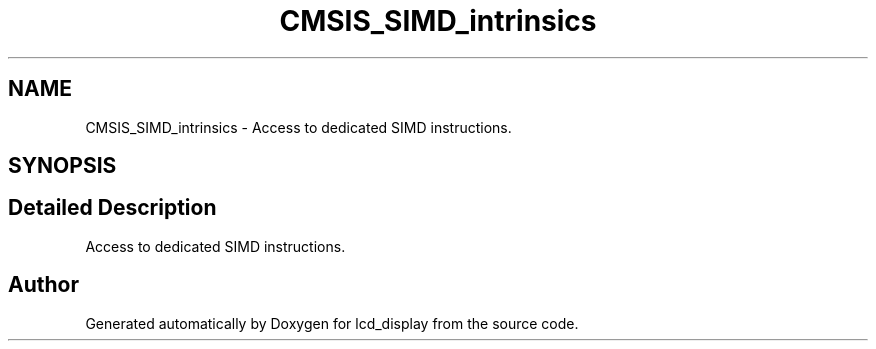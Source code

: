.TH "CMSIS_SIMD_intrinsics" 3 "Thu Oct 29 2020" "lcd_display" \" -*- nroff -*-
.ad l
.nh
.SH NAME
CMSIS_SIMD_intrinsics \- Access to dedicated SIMD instructions\&.  

.SH SYNOPSIS
.br
.PP
.SH "Detailed Description"
.PP 
Access to dedicated SIMD instructions\&. 


.SH "Author"
.PP 
Generated automatically by Doxygen for lcd_display from the source code\&.
